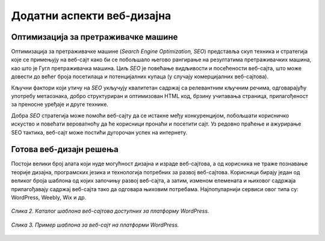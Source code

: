 Додатни аспекти веб-дизајна
===========================

Оптимизација за претраживачке машине
_____________________________________

Оптимизација за претраживачке машине (*Search Engine Optimization, SEO*) представља скуп техника и стратегија које се примењују на веб-сајт како би се побољшало његово рангирање на резултатима претраживачких машина, као што је Гугл претраживачка машина. Циљ *SEO* је повећање видљивости и посећености веб-сајта, што може довести до већег броја посетилаца и потенцијалних купаца (у случају комерцијалних веб-сајтова).

Кључни фактори који утичу на *SEO* укључују квалитетан садржај са релевантним кључним речима, одговарајућу употребу метаознака, добро структуриран и оптимизован HTML код, брзину учитавања страница, прилагођеност за преносне уређаје и друге технике.

Добра *SEO* стратегија може помоћи веб-сајту да се истакне међу конкуренцијом, побољшати корисничко искуство и повећати вероватноћу да ће корисници пронаћи и посетити сајт. Уз редовно праћење и ажурирање SEO тактика, веб-сајт може постићи дугорочан успех на интернету.


Готова веб-дизајн решења
________________________

Постоји велики број алата који нуде могућност дизајна и израде веб-сајтова, а од корисника не траже познавање теорије дизајна, програмских језика и технологија потребних за развој веб-сајтова. Корисници бирају један од великог броја шаблона од којих започињу развој веб-сајта, а затим, изменом елемената и њиховог садржаја прилагођавају садржај веб-сајта тако да одговара њиховим потребама. Најпопуларнији сервиси овог типа су: WordPress, Weebly, Wix и др.

.. figure:: ../../_images/slika_44a.jpg
    :width: 780
    :align: center

    *Слика 2. Каталог шаблона веб-сајтова доступних за платформу WordPress.*

.. figure:: ../../_images/slika_44b.jpg
    :width: 780
    :align: center

    *Слика 3. Пример шаблона за веб-сајт на платформи WordPress.*

.. learnmorenote:: За знатижељне: 

    Посети веб-сајт на адреси *www.wordpress.com/themes* и пронађи дизајн који ти се највише допада. Шта ти је остало најупечатљивије код одабраног дизајна? Какве веб-сајтове мислиш да је прикладно направити одабраним дизајном?